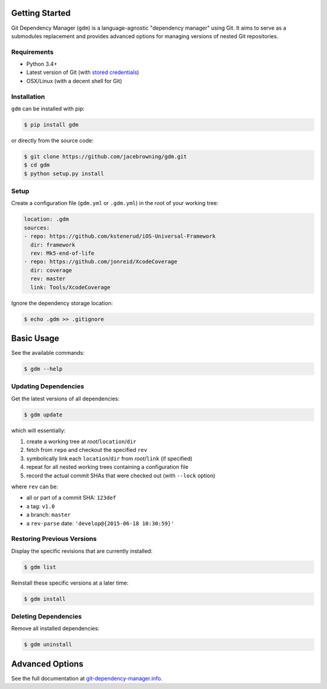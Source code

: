 | |Build Status|
| |Coverage Status|
| |Scrutinizer Code Quality|
| |PyPI Version|
| |PyPI Downloads|

Getting Started
===============

Git Dependency Manager (``gdm``) is a language-agnostic "dependency
manager" using Git. It aims to serve as a submodules replacement and
provides advanced options for managing versions of nested Git
repositories.

Requirements
------------

-  Python 3.4+
-  Latest version of Git (with `stored
   credentials <http://stackoverflow.com/questions/7773181>`__)
-  OSX/Linux (with a decent shell for Git)

Installation
------------

``gdm`` can be installed with pip:

.. code:: sh

    $ pip install gdm

or directly from the source code:

.. code:: sh

    $ git clone https://github.com/jacebrowning/gdm.git
    $ cd gdm
    $ python setup.py install

Setup
-----

Create a configuration file (``gdm.yml`` or ``.gdm.yml``) in the root of
your working tree:

.. code:: yaml

    location: .gdm
    sources:
    - repo: https://github.com/kstenerud/iOS-Universal-Framework
      dir: framework
      rev: Mk5-end-of-life
    - repo: https://github.com/jonreid/XcodeCoverage
      dir: coverage
      rev: master
      link: Tools/XcodeCoverage

Ignore the dependency storage location:

.. code:: sh

    $ echo .gdm >> .gitignore

Basic Usage
===========

See the available commands:

.. code:: sh

    $ gdm --help

Updating Dependencies
---------------------

Get the latest versions of all dependencies:

.. code:: sh

    $ gdm update

which will essentially:

#. create a working tree at *root*/``location``/``dir``
#. fetch from ``repo`` and checkout the specified ``rev``
#. symbolically link each ``location``/``dir`` from *root*/``link`` (if
   specified)
#. repeat for all nested working trees containing a configuration file
#. record the actual commit SHAs that were checked out (with ``--lock``
   option)

where ``rev`` can be:

-  all or part of a commit SHA: ``123def``
-  a tag: ``v1.0``
-  a branch: ``master``
-  a ``rev-parse`` date: ``'develop@{2015-06-18 10:30:59}'``

Restoring Previous Versions
---------------------------

Display the specific revisions that are currently installed:

.. code:: sh

    $ gdm list

Reinstall these specific versions at a later time:

.. code:: sh

    $ gdm install

Deleting Dependencies
---------------------

Remove all installed dependencies:

.. code:: sh

    $ gdm uninstall

Advanced Options
================

See the full documentation at
`git-dependency-manager.info <http://git-dependency-manager.info/interfaces/cli/>`__.

.. |Build Status| image:: https://travis-ci.org/jacebrowning/gdm.svg?branch=develop
   :target: https://travis-ci.org/jacebrowning/gdm
.. |Coverage Status| image:: http://img.shields.io/coveralls/jacebrowning/gdm/master.svg
   :target: https://coveralls.io/r/jacebrowning/gdm
.. |Scrutinizer Code Quality| image:: http://img.shields.io/scrutinizer/g/jacebrowning/gdm.svg
   :target: https://scrutinizer-ci.com/g/jacebrowning/gdm/?branch=master
.. |PyPI Version| image:: http://img.shields.io/pypi/v/GDM.svg
   :target: https://pypi.python.org/pypi/GDM
.. |PyPI Downloads| image:: http://img.shields.io/pypi/dm/GDM.svg
   :target: https://pypi.python.org/pypi/GDM
